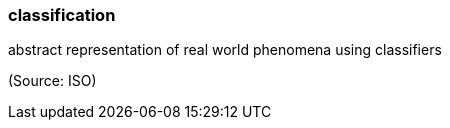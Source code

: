 === classification

abstract representation of real world phenomena using classifiers

(Source: ISO)

